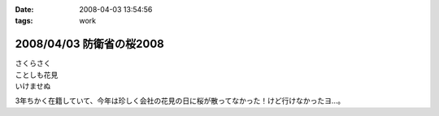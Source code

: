 :date: 2008-04-03 13:54:56
:tags: work

=========================
2008/04/03 防衛省の桜2008
=========================

| さくらさく
| ことしも花見
| いけませぬ

3年ちかく在籍していて、今年は珍しく会社の花見の日に桜が散ってなかった！けど行けなかったヨ...。


.. :extend type: text/html
.. :extend:



.. :comments:
.. :comment id: 2008-04-03.0331861359
.. :title: Re:防衛省の桜2008
.. :author: koma2
.. :date: 2008-04-03 15:43:53
.. :email: koma2@lovepeers.org
.. :url: http://bloghome.lovepeers.org/daymemo2/
.. :body:
.. そもそも、花見の日に雨が降ってなかったのがかなり珍しいようなw
.. 
